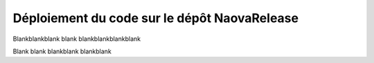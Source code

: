 .. _naova-release:

Déploiement du code sur le dépôt NaovaRelease
=============================================


Blankblankblank blank blankblankblankblank

Blank blank blankblank blankblank